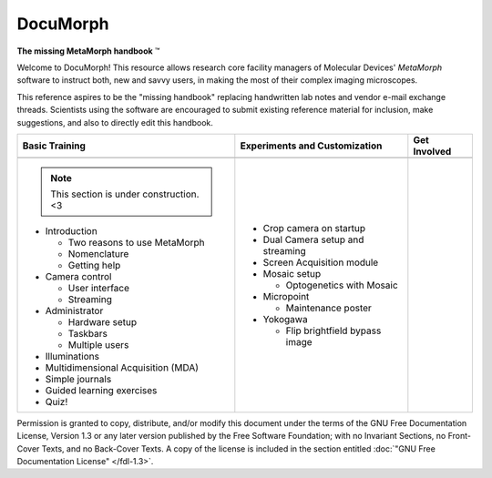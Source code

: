 DocuMorph
=========

**The missing MetaMorph handbook** |trade|

Welcome to DocuMorph! This resource allows research core facility
managers of Molecular Devices' *MetaMorph* software to instruct both,
new and savvy users, in making the most of their complex imaging
microscopes.

This reference aspires to be the "missing handbook" replacing
handwritten lab notes and vendor e-mail exchange threads.  Scientists
using the software are encouraged to submit existing reference
material for inclusion, make suggestions, and also to directly edit
this handbook.

+-----------------------+-------------------------+---------------------+
| Basic Training        | Experiments and         | Get Involved        |
|                       | Customization           |                     |
+=======================+=========================+=====================+
| |img_basic|           | |img_advanced|          | |img_contrib|       |
+-----------------------+-------------------------+---------------------+
| .. note::             | .. toctree::            | .. toctree::        |
|                       |   :maxdepth: 2          |   :maxdepth: 2      |
|    This section is    |                         |                     |
|    under              |   /advanced/calibration |   /contribute/index |
|    construction. <3   |   /advanced/live-replay |                     |
|                       |                         |                     |
| * Introduction        | * Crop camera on        |                     |
|                       |   startup               |                     |
|   * Two reasons to    |                         |                     |
|     use MetaMorph     | * Dual Camera setup and |                     |
|   * Nomenclature      |   streaming             |                     |
|   * Getting help      |                         |                     |
|                       | * Screen Acquisition    |                     |
| * Camera control      |   module                |                     |
|                       |                         |                     |
|   * User interface    | * Mosaic setup          |                     |
|   * Streaming         |                         |                     |
|                       |   * Optogenetics with   |                     |
| * Administrator       |     Mosaic              |                     |
|                       |                         |                     |
|   * Hardware setup    | * Micropoint            |                     |
|   * Taskbars          |                         |                     |
|   * Multiple users    |   * Maintenance poster  |                     |
|                       |                         |                     |
| * Illuminations       | * Yokogawa              |                     |
|                       |                         |                     |
| * Multidimensional    |   * Flip brightfield    |                     |
|   Acquisition (MDA)   |     bypass image        |                     |
|                       |                         |                     |
| * Simple journals     |                         |                     |
|                       |                         |                     |
| * Guided learning     |                         |                     |
|   exercises           |                         |                     |
|                       |                         |                     |
| * Quiz!               |                         |                     |
+-----------------------+-------------------------+---------------------+

Permission is granted to copy, distribute, and/or modify this document
under the terms of the GNU Free Documentation License, Version 1.3 or
any later version published by the Free Software Foundation; with no
Invariant Sections, no Front-Cover Texts, and no Back-Cover Texts.  A
copy of the license is included in the section entitled
:doc:`"GNU Free Documentation License" </fdl-1.3>`.

.. |trade| unicode:: U+2122

.. FIXME: Hard linking :target: for the images here is hacky since
   it should ideally use the :doc: inline markup reference.

.. |img_basic| image:: /images/homepage/nicubunu_Game_baddie_Angel.svg
   :target: basic/index.html
   :width: 50%

.. |img_advanced| image:: /images/homepage/nicubunu_Game_baddie_Ninja.svg
   :target: advanced/index.html
   :width: 50%

.. |img_contrib| image:: /images/homepage/techie_arsitek.svg
   :target: contribute/index.html
   :width: 50%
